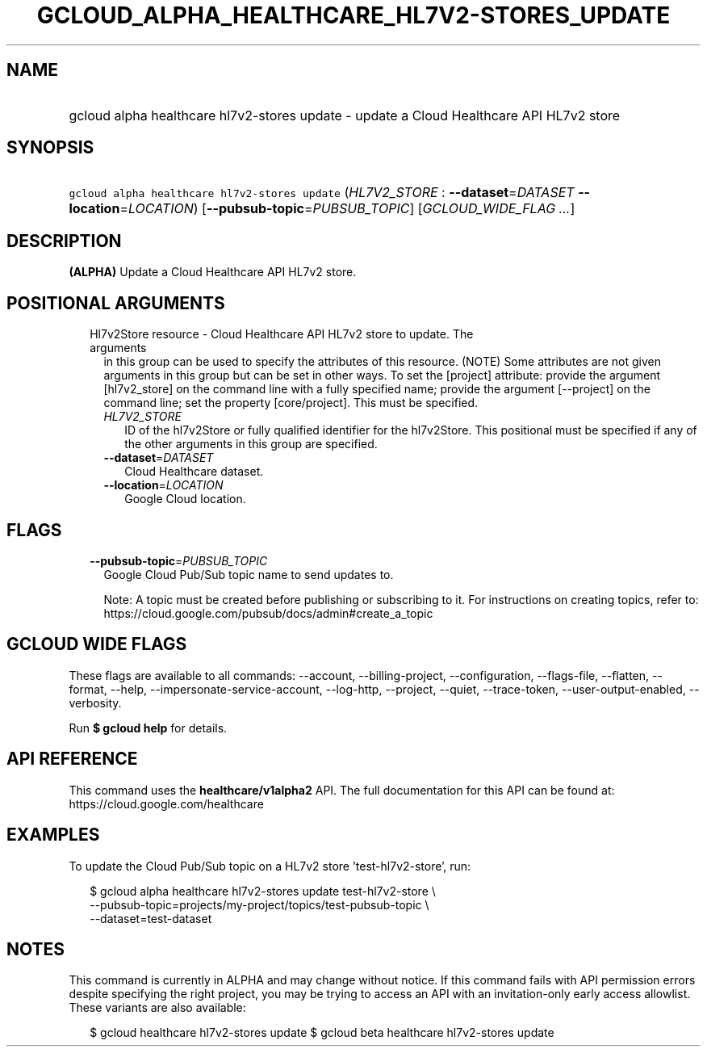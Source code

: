 
.TH "GCLOUD_ALPHA_HEALTHCARE_HL7V2\-STORES_UPDATE" 1



.SH "NAME"
.HP
gcloud alpha healthcare hl7v2\-stores update \- update a Cloud Healthcare API HL7v2 store



.SH "SYNOPSIS"
.HP
\f5gcloud alpha healthcare hl7v2\-stores update\fR (\fIHL7V2_STORE\fR\ :\ \fB\-\-dataset\fR=\fIDATASET\fR\ \fB\-\-location\fR=\fILOCATION\fR) [\fB\-\-pubsub\-topic\fR=\fIPUBSUB_TOPIC\fR] [\fIGCLOUD_WIDE_FLAG\ ...\fR]



.SH "DESCRIPTION"

\fB(ALPHA)\fR Update a Cloud Healthcare API HL7v2 store.



.SH "POSITIONAL ARGUMENTS"

.RS 2m
.TP 2m

Hl7v2Store resource \- Cloud Healthcare API HL7v2 store to update. The arguments
in this group can be used to specify the attributes of this resource. (NOTE)
Some attributes are not given arguments in this group but can be set in other
ways. To set the [project] attribute: provide the argument [hl7v2_store] on the
command line with a fully specified name; provide the argument [\-\-project] on
the command line; set the property [core/project]. This must be specified.

.RS 2m
.TP 2m
\fIHL7V2_STORE\fR
ID of the hl7v2Store or fully qualified identifier for the hl7v2Store. This
positional must be specified if any of the other arguments in this group are
specified.

.TP 2m
\fB\-\-dataset\fR=\fIDATASET\fR
Cloud Healthcare dataset.

.TP 2m
\fB\-\-location\fR=\fILOCATION\fR
Google Cloud location.


.RE
.RE
.sp

.SH "FLAGS"

.RS 2m
.TP 2m
\fB\-\-pubsub\-topic\fR=\fIPUBSUB_TOPIC\fR
Google Cloud Pub/Sub topic name to send updates to.

Note: A topic must be created before publishing or subscribing to it. For
instructions on creating topics, refer to:
https://cloud.google.com/pubsub/docs/admin#create_a_topic


.RE
.sp

.SH "GCLOUD WIDE FLAGS"

These flags are available to all commands: \-\-account, \-\-billing\-project,
\-\-configuration, \-\-flags\-file, \-\-flatten, \-\-format, \-\-help,
\-\-impersonate\-service\-account, \-\-log\-http, \-\-project, \-\-quiet,
\-\-trace\-token, \-\-user\-output\-enabled, \-\-verbosity.

Run \fB$ gcloud help\fR for details.



.SH "API REFERENCE"

This command uses the \fBhealthcare/v1alpha2\fR API. The full documentation for
this API can be found at: https://cloud.google.com/healthcare



.SH "EXAMPLES"

To update the Cloud Pub/Sub topic on a HL7v2 store 'test\-hl7v2\-store', run:

.RS 2m
$ gcloud alpha healthcare hl7v2\-stores update test\-hl7v2\-store \e
    \-\-pubsub\-topic=projects/my\-project/topics/test\-pubsub\-topic \e
    \-\-dataset=test\-dataset
.RE



.SH "NOTES"

This command is currently in ALPHA and may change without notice. If this
command fails with API permission errors despite specifying the right project,
you may be trying to access an API with an invitation\-only early access
allowlist. These variants are also available:

.RS 2m
$ gcloud healthcare hl7v2\-stores update
$ gcloud beta healthcare hl7v2\-stores update
.RE

